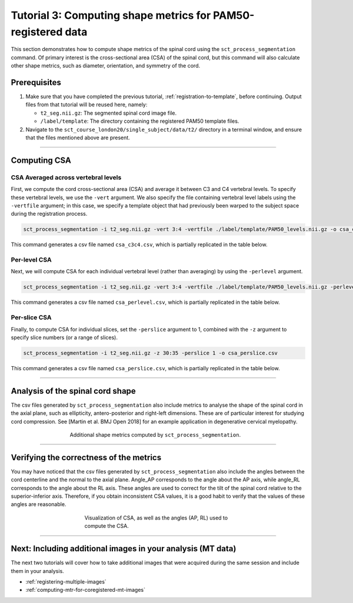 .. _compute-metrics-section:

Tutorial 3: Computing shape metrics for PAM50-registered data
#############################################################

This section demonstrates how to compute shape metrics of the spinal cord using the ``sct_process_segmentation`` command. Of primary interest is the cross-sectional area (CSA) of the spinal cord, but this command will also calculate other shape metrics, such as diameter, orientation, and symmetry of the cord.

Prerequisites
*************

1. Make sure that you have completed the previous tutorial, :ref:`registration-to-template`, before continuing. Output files from that tutorial will be reused here, namely:

   * ``t2_seg.nii.gz``: The segmented spinal cord image file.
   * ``/label/template``: The directory containing the registered PAM50 template files.

2. Navigate to the ``sct_course_london20/single_subject/data/t2/`` directory in a terminal window, and ensure that the files mentioned above are present.

----------

Computing CSA
*************

.. figure:: https://raw.githubusercontent.com/spinalcordtoolbox/doc-figures/master/registration_to_template/csa.png
  :align: center
  :figwidth: 60%

CSA Averaged across vertebral levels
====================================

First, we compute the cord cross-sectional area (CSA) and average it between C3 and C4 vertebral levels. To specify these vertebral levels, we use the ``-vert`` argument. We also specify the file containing vertebral level labels using the ``-vertfile`` argument; in this case, we specify a template object that had previously been warped to the subject space during the registration process.

.. code:: sh

   sct_process_segmentation -i t2_seg.nii.gz -vert 3:4 -vertfile ./label/template/PAM50_levels.nii.gz -o csa_c3c4.csv

This command generates a csv file named ``csa_c3c4.csv``, which is partially replicated in the table below.

.. csv-table:: CSA values computed for C3 and C4 vertebral levels (Averaged)
   :file: csa_c3c4.csv
   :widths: 14, 9, 13, 8, 7, 7, 7, 8, 7, 8, 7
   :header-rows: 1

Per-level CSA
=============

Next, we will compute CSA for each individual vertebral level (rather than averaging) by using the ``-perlevel`` argument.

.. code:: sh

   sct_process_segmentation -i t2_seg.nii.gz -vert 3:4 -vertfile ./label/template/PAM50_levels.nii.gz -perlevel 1 -o csa_perlevel.csv

This command generates a csv file named ``csa_perlevel.csv``, which is partially replicated in the table below.

.. csv-table:: CSA values computed for C3 and C4 vertebral levels
   :file: csa_perlevel.csv
   :widths: 15, 9, 14, 8, 7, 7, 7, 7, 7, 7, 7
   :header-rows: 1

Per-slice CSA
=============

Finally, to compute CSA for individual slices, set the ``-perslice`` argument to 1, combined with the ``-z`` argument to specify slice numbers (or a range of slices).

.. code:: sh

   sct_process_segmentation -i t2_seg.nii.gz -z 30:35 -perslice 1 -o csa_perslice.csv

This command generates a csv file named ``csa_perslice.csv``, which is partially replicated in the table below.

.. csv-table:: CSA values across slices 30 to 35
   :file: csa_perslice.csv
   :widths: 13, 9, 12, 8, 7, 7, 7, 9, 7, 9, 7
   :header-rows: 1

----------

Analysis of the spinal cord shape
*********************************

The csv files generated by ``sct_process_segmentation`` also include metrics to analyse the shape of the spinal cord in the axial plane, such as ellipticity, antero-posterior and right-left dimensions. These are of particular interest for studying cord compression. See [Martin et al. BMJ Open 2018] for an example application in degenerative cervical myelopathy.

.. figure:: https://raw.githubusercontent.com/spinalcordtoolbox/doc-figures/master/registration_to_template/sct_process_segmentation-shape-metrics.png
   :align: center
   :figwidth: 60%

   Additional shape metrics computed by ``sct_process_segmentation``.

----------

Verifying the correctness of the metrics
****************************************

You may have noticed that the csv files generated by ``sct_process_segmentation`` also include the angles between the cord centerline and the normal to the axial plane. Angle_AP corresponds to the angle about the AP axis, while angle_RL corresponds to the angle about the RL axis. These angles are used to correct for the tilt of the spinal cord relative to the superior-inferior axis. Therefore, if you obtain inconsistent CSA values, it is a good habit to verify that the values of these angles are reasonable.

.. figure:: https://raw.githubusercontent.com/spinalcordtoolbox/doc-figures/master/registration_to_template/csa-angles.png
   :align: center
   :figwidth: 50%

   Visualization of CSA, as well as the angles (AP, RL) used to compute the CSA.

----------

Next: Including additional images in your analysis (MT data)
************************************************************

The next two tutorials will cover how to take additional images that were acquired during the same session and include them in your analysis.

* :ref:`registering-multiple-images`
* :ref:`computing-mtr-for-coregistered-mt-images`